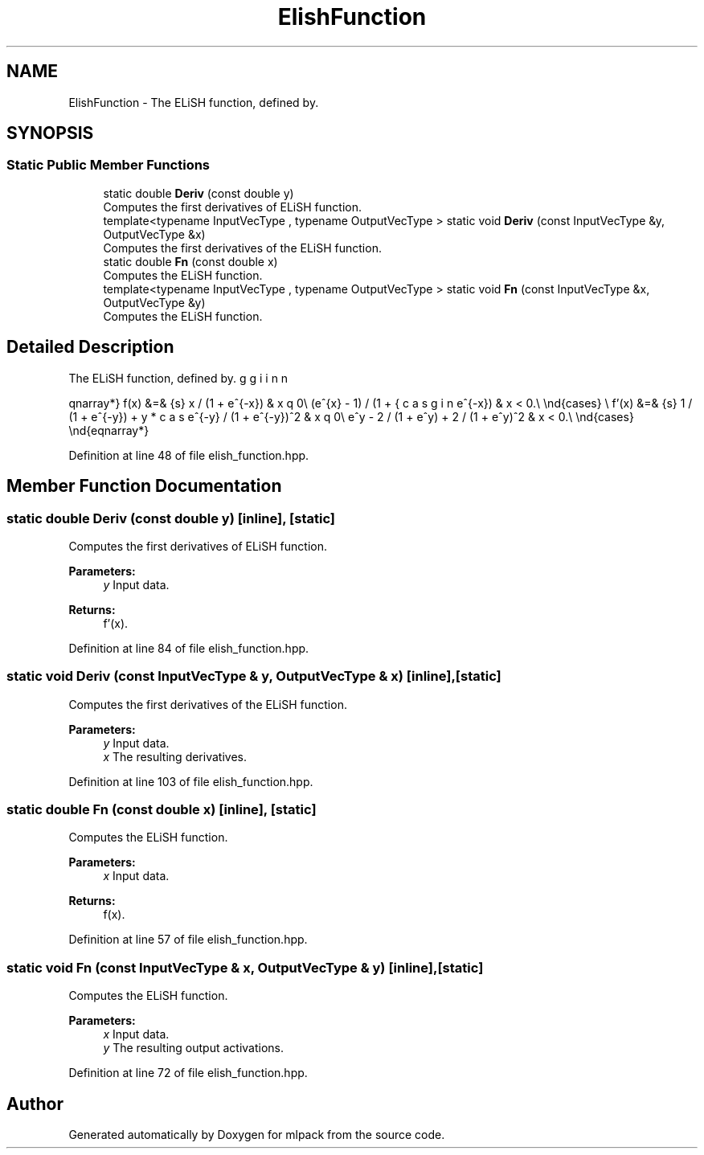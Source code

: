 .TH "ElishFunction" 3 "Sun Aug 22 2021" "Version 3.4.2" "mlpack" \" -*- nroff -*-
.ad l
.nh
.SH NAME
ElishFunction \- The ELiSH function, defined by\&.  

.SH SYNOPSIS
.br
.PP
.SS "Static Public Member Functions"

.in +1c
.ti -1c
.RI "static double \fBDeriv\fP (const double y)"
.br
.RI "Computes the first derivatives of ELiSH function\&. "
.ti -1c
.RI "template<typename InputVecType , typename OutputVecType > static void \fBDeriv\fP (const InputVecType &y, OutputVecType &x)"
.br
.RI "Computes the first derivatives of the ELiSH function\&. "
.ti -1c
.RI "static double \fBFn\fP (const double x)"
.br
.RI "Computes the ELiSH function\&. "
.ti -1c
.RI "template<typename InputVecType , typename OutputVecType > static void \fBFn\fP (const InputVecType &x, OutputVecType &y)"
.br
.RI "Computes the ELiSH function\&. "
.in -1c
.SH "Detailed Description"
.PP 
The ELiSH function, defined by\&. 

\begin{eqnarray*} f(x) &=& \begin{cases} x / (1 + e^{-x}) & x \geq 0\\ (e^{x} - 1) / (1 + e^{-x}) & x < 0.\\ \end{cases} \\ f'(x) &=& \begin{cases} 1 / (1 + e^{-y}) + y * e^{-y} / (1 + e^{-y})^2 & x \geq 0\\ e^y - 2 / (1 + e^y) + 2 / (1 + e^y)^2 & x < 0.\\ \end{cases} \end{eqnarray*} 
.PP
Definition at line 48 of file elish_function\&.hpp\&.
.SH "Member Function Documentation"
.PP 
.SS "static double Deriv (const double y)\fC [inline]\fP, \fC [static]\fP"

.PP
Computes the first derivatives of ELiSH function\&. 
.PP
\fBParameters:\fP
.RS 4
\fIy\fP Input data\&. 
.RE
.PP
\fBReturns:\fP
.RS 4
f'(x)\&. 
.RE
.PP

.PP
Definition at line 84 of file elish_function\&.hpp\&.
.SS "static void Deriv (const InputVecType & y, OutputVecType & x)\fC [inline]\fP, \fC [static]\fP"

.PP
Computes the first derivatives of the ELiSH function\&. 
.PP
\fBParameters:\fP
.RS 4
\fIy\fP Input data\&. 
.br
\fIx\fP The resulting derivatives\&. 
.RE
.PP

.PP
Definition at line 103 of file elish_function\&.hpp\&.
.SS "static double Fn (const double x)\fC [inline]\fP, \fC [static]\fP"

.PP
Computes the ELiSH function\&. 
.PP
\fBParameters:\fP
.RS 4
\fIx\fP Input data\&. 
.RE
.PP
\fBReturns:\fP
.RS 4
f(x)\&. 
.RE
.PP

.PP
Definition at line 57 of file elish_function\&.hpp\&.
.SS "static void Fn (const InputVecType & x, OutputVecType & y)\fC [inline]\fP, \fC [static]\fP"

.PP
Computes the ELiSH function\&. 
.PP
\fBParameters:\fP
.RS 4
\fIx\fP Input data\&. 
.br
\fIy\fP The resulting output activations\&. 
.RE
.PP

.PP
Definition at line 72 of file elish_function\&.hpp\&.

.SH "Author"
.PP 
Generated automatically by Doxygen for mlpack from the source code\&.
